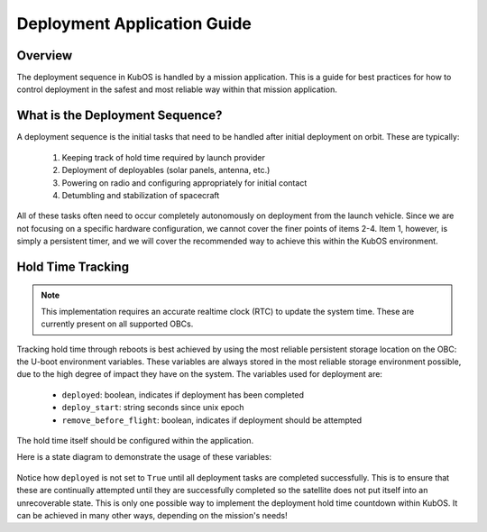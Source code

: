 Deployment Application Guide
============================

Overview
--------

The deployment sequence in KubOS is handled by a mission application. This is a
guide for best practices for how to control deployment in the safest and most
reliable way within that mission application.

What is the Deployment Sequence?
--------------------------------

A deployment sequence is the initial tasks that need to be handled after initial
deployment on orbit. These are typically:

  1. Keeping track of hold time required by launch provider
  2. Deployment of deployables (solar panels, antenna, etc.)
  3. Powering on radio and configuring appropriately for initial contact
  4. Detumbling and stabilization of spacecraft

All of these tasks often need to occur completely autonomously on deployment
from the launch vehicle. Since we are not focusing on a specific hardware
configuration, we cannot cover the finer points of items 2-4. Item 1, however,
is simply a persistent timer, and we will cover the recommended way to achieve
this within the KubOS environment.

Hold Time Tracking
------------------

.. note::

        This implementation requires an accurate realtime clock (RTC) to update
        the system time. These are currently present on all supported OBCs.

Tracking hold time through reboots is best achieved by using the most reliable
persistent storage location on the OBC: the U-boot environment variables. These
variables are always stored in the most reliable storage environment possible,
due to the high degree of impact they have on the system. The variables used
for deployment are:

  - ``deployed``: boolean, indicates if deployment has been completed
  - ``deploy_start``: string seconds since unix epoch
  - ``remove_before_flight``: boolean, indicates if deployment should be attempted

The hold time itself should be configured within the application.

Here is a state diagram to demonstrate the usage of these variables:

.. figure:: ../images/deployment_sequence.png
    :align: center

Notice how ``deployed`` is not set to ``True`` until all deployment tasks are
completed successfully. This is to ensure that these are continually attempted
until they are successfully completed so the satellite does not put itself into
an unrecoverable state. This is only one possible way to implement the
deployment hold time countdown within KubOS. It can be achieved in many other
ways, depending on the mission's needs!
